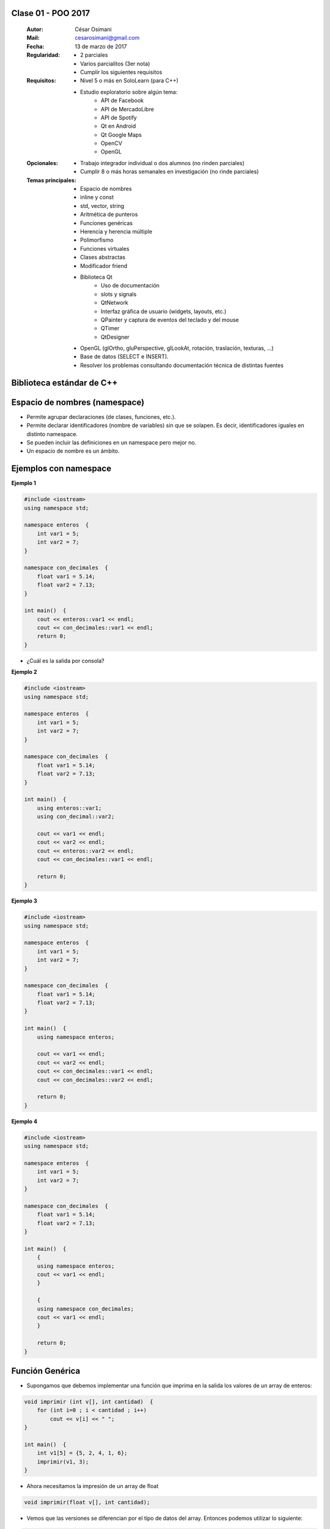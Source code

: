 .. -*- coding: utf-8 -*-

.. _rcs_subversion:

Clase 01 - POO 2017
===================

    :Autor: César Osimani
    :Mail: cesarosimani@gmail.com
    :Fecha: 13 de marzo de 2017
    :Regularidad: 
	    - 2 parciales 
	    - Varios parcialitos (3er nota)
	    - Cumplir los siguientes requisitos
    :Requisitos: 
	    - Nivel 5 o más en SoloLearn (para C++)
	    - Estudio exploratorio sobre algún tema:
	        - API de Facebook
	        - API de MercadoLibre
	        - API de Spotify			
	        - Qt en Android			
	        - Qt Google Maps			
	        - OpenCV			
	        - OpenGL			
    :Opcionales: 
	    - Trabajo integrador individual o dos alumnos (no rinden parciales)
	    - Cumplir 8 o más horas semanales en investigación (no rinde parciales)
    :Temas principales: 
		- Espacio de nombres
		- inline y const
		- std, vector, string
		- Aritmética de punteros
		- Funciones genéricas
		- Herencia y herencia múltiple
		- Polimorfismo
		- Funciones virtuales
		- Clases abstractas
		- Modificador friend
		- Biblioteca Qt
			- Uso de documentación
			- slots y signals
			- QtNetwork
			- Interfaz gráfica de usuario (widgets, layouts, etc.)
			- QPainter y captura de eventos del teclado y del mouse
			- QTimer
			- QtDesigner
		- OpenGL (glOrtho, gluPerspective, glLookAt, rotación, traslación, texturas, ...)
		- Base de datos (SELECT e INSERT).
		- Resolver los problemas consultando documentación técnica de distintas fuentes


Biblioteca estándar de C++
==========================

.. figure:: images/clase01/comparacion_cpp_c.png

Espacio de nombres (namespace)
==============================

- Permite agrupar declaraciones (de clases, funciones, etc.).
- Permite declarar identificadores (nombre de variables) sin que se solapen. Es decir, identificadores iguales en distinto namespace.
- Se pueden incluir las definiciones en un namespace pero mejor no.
- Un espacio de nombre es un ámbito.

Ejemplos con namespace
======================

**Ejemplo 1**

.. code-block:: c

	#include <iostream>
	using namespace std;

	namespace enteros  {
	    int var1 = 5;
	    int var2 = 7;
	}

	namespace con_decimales  {
	    float var1 = 5.14;
	    float var2 = 7.13;
	}

	int main()  {
	    cout << enteros::var1 << endl;
	    cout << con_decimales::var1 << endl;
	    return 0;
	}

- ¿Cuál es la salida por consola?

.. ..

 <!---  
 Publica:    5    5.14		(para ocultar requiere una primer linea con .. ..    Los que queremos ocultar debe tener el menos un espacio)
 --->

**Ejemplo 2**

.. code-block:: c

	#include <iostream>
	using namespace std;
	
	namespace enteros  {
	    int var1 = 5;
	    int var2 = 7;
	}
	
	namespace con_decimales  {
	    float var1 = 5.14;
	    float var2 = 7.13;
	}
	
	int main()  {
	    using enteros::var1;
	    using con_decimal::var2;

	    cout << var1 << endl;
	    cout << var2 << endl;
	    cout << enteros::var2 << endl;
	    cout << con_decimales::var1 << endl;

	    return 0;
	}

.. ..

 <!---  
 Publica:    5		7.13		7		5.14
 --->

**Ejemplo 3**

.. code-block:: c

	#include <iostream>
	using namespace std;

	namespace enteros  {
	    int var1 = 5;
	    int var2 = 7;
	}
	
	namespace con_decimales  {
	    float var1 = 5.14;
	    float var2 = 7.13;
	}

	int main()  {
	    using namespace enteros;

	    cout << var1 << endl;
	    cout << var2 << endl;
	    cout << con_decimales::var1 << endl;
	    cout << con_decimales::var2 << endl;

	    return 0;
	}

.. ..

 <!---  
 Publica:    5		7		5.14		7.13
 --->

**Ejemplo 4**

.. code-block:: c

	#include <iostream>
	using namespace std;

	namespace enteros  {
	    int var1 = 5;
	    int var2 = 7;
	}
	
	namespace con_decimales  {
	    float var1 = 5.14;
	    float var2 = 7.13;
	}
	
	int main()  {
	    {
	    using namespace enteros;
	    cout << var1 << endl;
	    }

	    {
	    using namespace con_decimales;
	    cout << var1 << endl;
	    }

	    return 0;
	}

.. ..

 <!---  
 Publica:    5		5.14
 --->

 
Función Genérica
================

- Supongamos que debemos implementar una función que imprima en la salida los valores de un array de enteros:

.. code-block:: c

	void imprimir (int v[], int cantidad)  {
	    for (int i=0 ; i < cantidad ; i++)
	        cout << v[i] << " ";
	}

	int main()  {
	    int v1[5] = {5, 2, 4, 1, 6};
	    imprimir(v1, 3);
	}

- Ahora necesitamos la impresión de un array de float

.. code-block:: c

	void imprimir(float v[], int cantidad);

- Vemos que las versiones se diferencian por el tipo de datos del array. Entonces podemos utilizar lo siguiente:

.. code-block:: c

	template <class T> void imprimir (T v[], int cantidad)  {
	    for (int i=0 ; i < cantidad ; i++)
	        cout << v[i] << " ";
	}

	int main()  {
	    int v1[5] = {5, 2, 4, 1, 6};
	    float v2[4] = {2.3, 5.1, 0, 2};

	    imprimir(v1, 5);  // qué pasa pongo cantidad 10 -> Publica basura 
	    imprimir(v2, 2);
	}

- El compilador utiliza el código de la función genérica como plantilla para crear automáticamente dos funciones sustituyendo T por el tipo de dato concreto.

.. code-block:: c

	Con T = int     >    void imprimir(int v[], int cantidad)

	Con T = float   >    void imprimir(float v[], int cantidad)

- Aquí, la única operación que realizamos sobre los valores de tipo T es:

.. code-block:: c

	cout << v[i]

- Esto pone una restricción, ya que sólo se admitirá los tipos de datos para los que se puedan imprimir en pantalla con:

.. code-block:: c

	cout <<

**Ejercicio 1**

- Escribir en C++ una función genérica para ordenar e imprimir un array (sólo tipos int, float y char). Que la publicación sea ordenada utilizando el método de ordenamiento por inserción.
